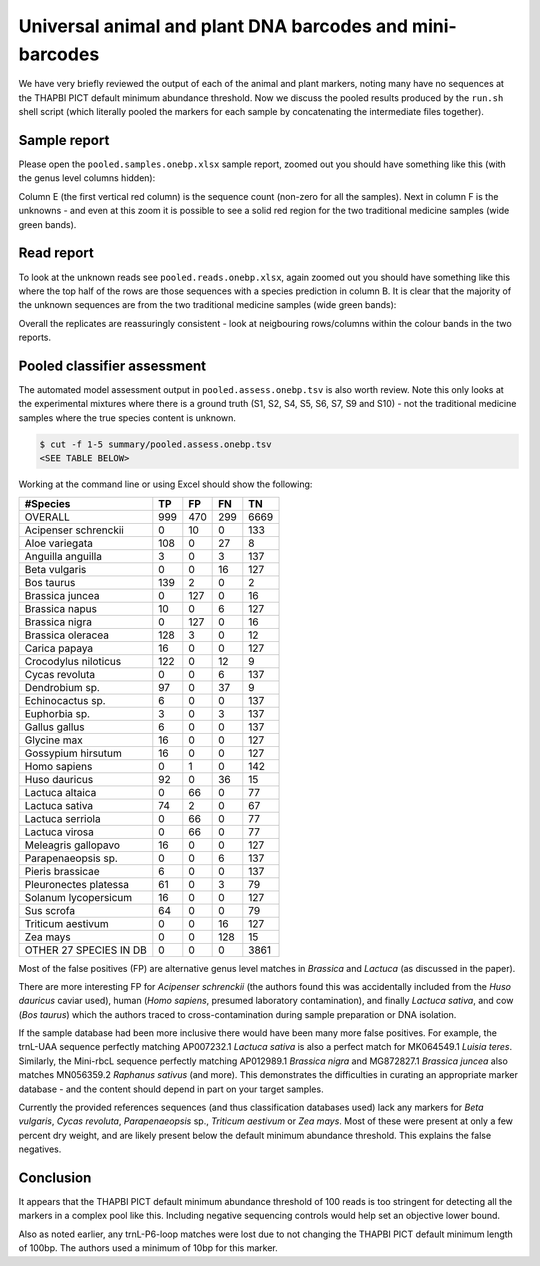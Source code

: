 Universal animal and plant DNA barcodes and mini-barcodes
=========================================================

We have very briefly reviewed the output of each of the animal and plant
markers, noting many have no sequences at the THAPBI PICT default minimum
abundance threshold. Now we discuss the pooled results produced by the
``run.sh`` shell script (which literally pooled the markers for each sample
by concatenating the intermediate files together).

Sample report
-------------

Please open the ``pooled.samples.onebp.xlsx`` sample report, zoomed out you
should have something like this (with the genus level columns hidden):

.. image:: https://user-images.githubusercontent.com/63959/76228065-23591800-6218-11ea-83fe-a1eff8e61dce.png
   :alt: Excel screenshot showing pooled.samples.onebp.xlsx

Column E (the first vertical red column) is the sequence count (non-zero for
all the samples). Next in column F is the unknowns - and even at this zoom it
is possible to see a solid red region for the two traditional medicine samples
(wide green bands).

Read report
-----------

To look at the unknown reads see ``pooled.reads.onebp.xlsx``, again zoomed out
you should have something like this where the top half of the rows are those
sequences with a species prediction in column B. It is clear that the majority
of the unknown sequences are from the two traditional medicine samples (wide
green bands):

.. image:: https://user-images.githubusercontent.com/63959/76227914-e9881180-6217-11ea-8f21-0fcf3a43ae87.png
   :alt: Excel screenshot showing pooled.reads.onebp.xlsx

Overall the replicates are reassuringly consistent - look at neigbouring
rows/columns within the colour bands in the two reports.

Pooled classifier assessment
----------------------------

The automated model assessment output in ``pooled.assess.onebp.tsv`` is
also worth review. Note this only looks at the experimental mixtures where
there is a ground truth (S1, S2, S4, S5, S6, S7, S9 and S10) - not the
traditional medicine samples where the true species content is unknown.

.. code:: console

    $ cut -f 1-5 summary/pooled.assess.onebp.tsv
    <SEE TABLE BELOW>

Working at the command line or using Excel should show the following:

====================== === === === ====
#Species               TP  FP  FN  TN
====================== === === === ====
OVERALL                999 470 299 6669
Acipenser schrenckii   0   10  0   133
Aloe variegata         108 0   27  8
Anguilla anguilla      3   0   3   137
Beta vulgaris          0   0   16  127
Bos taurus             139 2   0   2
Brassica juncea        0   127 0   16
Brassica napus         10  0   6   127
Brassica nigra         0   127 0   16
Brassica oleracea      128 3   0   12
Carica papaya          16  0   0   127
Crocodylus niloticus   122 0   12  9
Cycas revoluta         0   0   6   137
Dendrobium sp.         97  0   37  9
Echinocactus sp.       6   0   0   137
Euphorbia sp.          3   0   3   137
Gallus gallus          6   0   0   137
Glycine max            16  0   0   127
Gossypium hirsutum     16  0   0   127
Homo sapiens           0   1   0   142
Huso dauricus          92  0   36  15
Lactuca altaica        0   66  0   77
Lactuca sativa         74  2   0   67
Lactuca serriola       0   66  0   77
Lactuca virosa         0   66  0   77
Meleagris gallopavo    16  0   0   127
Parapenaeopsis sp.     0   0   6   137
Pieris brassicae       6   0   0   137
Pleuronectes platessa  61  0   3   79
Solanum lycopersicum   16  0   0   127
Sus scrofa             64  0   0   79
Triticum aestivum      0   0   16  127
Zea mays               0   0   128 15
OTHER 27 SPECIES IN DB 0   0   0   3861
====================== === === === ====

Most of the false positives (FP) are alternative genus level matches in
*Brassica* and *Lactuca* (as discussed in the paper).

There are more interesting FP for *Acipenser schrenckii* (the authors found
this was accidentally included from the *Huso dauricus* caviar used), human
(*Homo sapiens*, presumed laboratory contamination), and finally *Lactuca
sativa*, and cow (*Bos taurus*) which the authors traced to
cross-contamination during sample preparation or DNA isolation.

If the sample database had been more inclusive there would have been many
more false positives. For example, the trnL-UAA sequence perfectly matching
AP007232.1 *Lactuca sativa* is also a perfect match for MK064549.1 *Luisia
teres*. Similarly, the Mini-rbcL sequence perfectly matching AP012989.1
*Brassica nigra* and MG872827.1 *Brassica juncea* also matches MN056359.2
*Raphanus sativus* (and more). This demonstrates the difficulties in curating
an appropriate marker database - and the content should depend in part on your
target samples.

Currently the provided references sequences (and thus classification databases
used) lack any markers for *Beta vulgaris*, *Cycas revoluta*, *Parapenaeopsis*
sp., *Triticum aestivum* or *Zea mays*. Most of these were present at only a
few percent dry weight, and are likely present below the default minimum
abundance threshold. This explains the false negatives.

Conclusion
----------

It appears that the THAPBI PICT default minimum abundance threshold of 100
reads is too stringent for detecting all the markers in a complex pool like
this. Including negative sequencing controls would help set an objective
lower bound.

Also as noted earlier, any trnL-P6-loop matches were lost due to not changing
the THAPBI PICT default minimum length of 100bp. The authors used a minimum of
10bp for this marker.

